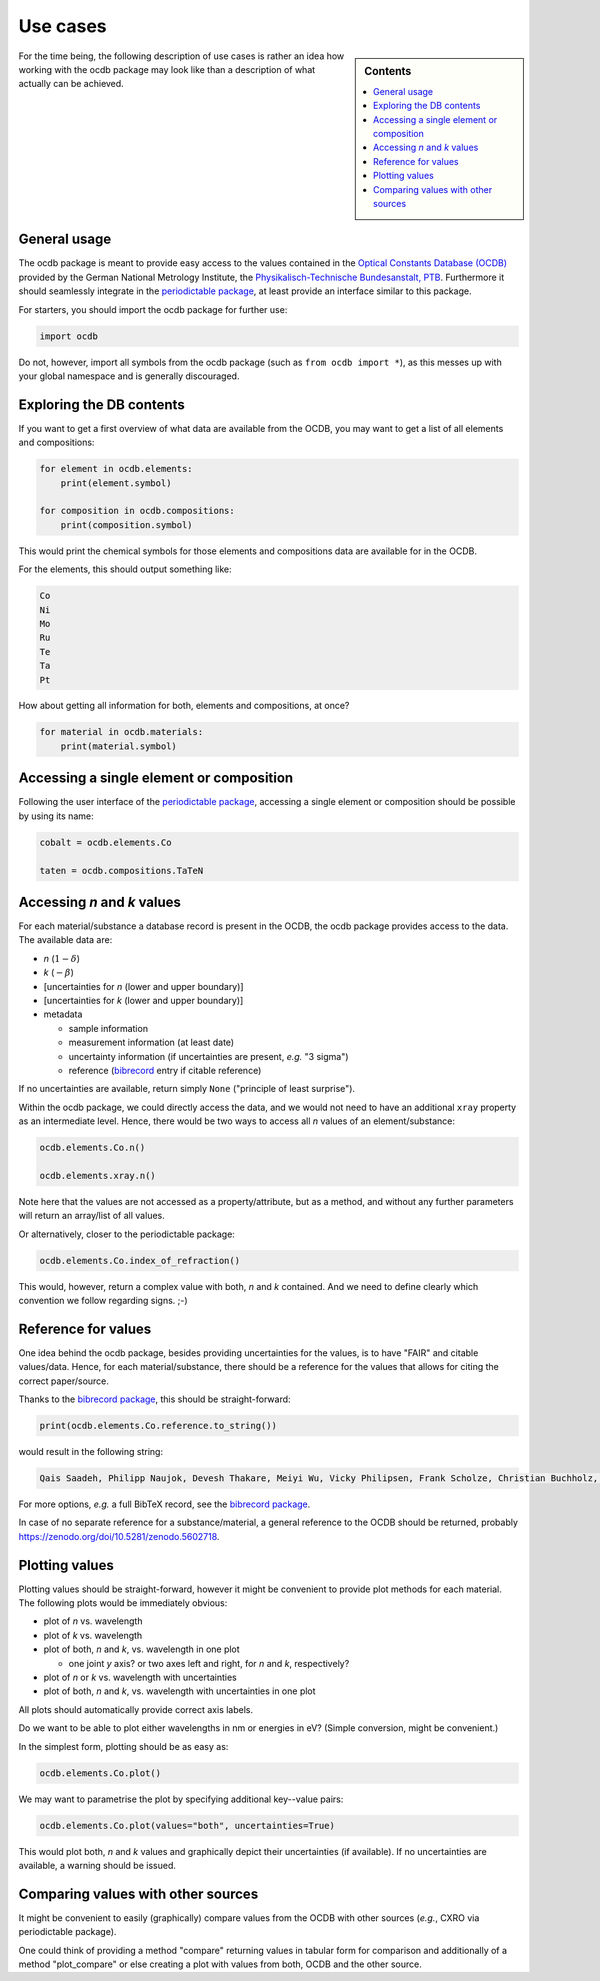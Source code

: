 .. _use_cases:

=========
Use cases
=========

.. sidebar:: Contents

    .. contents::
        :local:
        :depth: 1


For the time being, the following description of use cases is rather an idea how working with the ocdb package may look like than a description of what actually can be achieved.


General usage
=============

The ocdb package is meant to provide easy access to the values contained in the `Optical Constants Database (OCDB) <https://www.ocdb.ptb.de/>`_ provided by the German National Metrology Institute, the `Physikalisch-Technische Bundesanstalt, PTB <https://www.ptb.de/>`_. Furthermore it should seamlessly integrate in the `periodictable package <https://pypi.org/project/periodictable/>`_, at least provide an interface similar to this package.

For starters, you should import the ocdb package for further use:

.. code-block::

    import ocdb


Do not, however, import all symbols from the ocdb package (such as ``from ocdb import *``), as this messes up with your global namespace and is generally discouraged.


Exploring the DB contents
=========================

If you want to get a first overview of what data are available from the OCDB, you may want to get a list of all elements and compositions:

.. code-block::

    for element in ocdb.elements:
        print(element.symbol)

    for composition in ocdb.compositions:
        print(composition.symbol)


This would print the chemical symbols for those elements and compositions data are available for in the OCDB.


For the elements, this should output something like:

.. code-block:: text

    Co
    Ni
    Mo
    Ru
    Te
    Ta
    Pt


How about getting all information for both, elements and compositions, at once?

.. code-block::

    for material in ocdb.materials:
        print(material.symbol)


.. todo::

    Decide whether ``materials`` is the right name here, or whether we would rather like to go with ``substance``. In any case, the name should be general enough and intuitive enough to cover the concept that both, elements and compositions are covered.


Accessing a single element or composition
=========================================

Following the user interface of the `periodictable package <https://pypi.org/project/periodictable/>`_, accessing a single element or composition should be possible by using its name:


.. code-block::

    cobalt = ocdb.elements.Co

    taten = ocdb.compositions.TaTeN


.. todo::

    Decide whether to use capitalised names, as in the periodictable package, or to stick with PEP8 naming conventions. Probably, capitalised names are much more intuitive and easier to read.


Accessing *n* and *k* values
============================

For each material/substance a database record is present in the OCDB, the ocdb package provides access to the data. The available data are:

* *n* (:math:`1-{\delta}`)
* *k* (:math:`-{\beta}`)
* [uncertainties for *n* (lower and upper boundary)]
* [uncertainties for *k* (lower and upper boundary)]
* metadata

  * sample information
  * measurement information (at least date)
  * uncertainty information (if uncertainties are present, *e.g.* "3 sigma")
  * reference (`bibrecord <https://bibrecord.docs.till-biskup.de/>`_ entry if citable reference)


.. todo::

    *n* and *k* values are available for different wavelength ranges and with different sampling of the wavelength axis for the different elements and compositions. Furthermore, the wavelength axes are not necessarily equidistant. How to deal with a user wanting to access the value for a certain wavelength (or energy)? Interpolate, and if so, how (linear, cubic, spline, ...)?

    Raw data as provided by OCDB seem to provide *n* and *k* values. Provide methods for getting delta and beta instead?

    Provide data as complex float? Or *n* and *k* separately?

    Generally, the wavelength axis should be either a separate property or the first row/column in a matrix.


.. todo::

    How to provide uncertainties? Matrix with two columns/rows for lower and upper bound for each wavelength entry? Add wavelength as first row/column (only if wavelength is not a separate property)?


If no uncertainties are available, return simply ``None`` ("principle of least surprise").


.. todo::

    Decide upon a structure for the metadata. Currently, this information is contained in a somewhat human-readable (though not strictly machine-readable) form in the header of the data files.


Within the ocdb package, we could directly access the data, and we would not need to have an additional ``xray`` property as an intermediate level. Hence, there would be two ways to access all *n* values of an element/substance:

.. code-block::

    ocdb.elements.Co.n()

    ocdb.elements.xray.n()


Note here that the values are not accessed as a property/attribute, but as a method, and without any further parameters will return an array/list of all values.


.. todo::

    Are the data contained in the OCDB strictly X-ray data? If not (and at least VUV probably does not count as X-ray any more), summarising these values under ``xray`` may be misleading. Is there a better general name for this wavelength range?


Or alternatively, closer to the periodictable package:

.. code-block::

    ocdb.elements.Co.index_of_refraction()


This would, however, return a complex value with both, *n* and *k* contained. And we need to define clearly which convention we follow regarding signs. ;-)


Reference for values
====================

One idea behind the ocdb package, besides providing uncertainties for the values, is to have "FAIR" and citable values/data. Hence, for each material/substance, there should be a reference for the values that allows for citing the correct paper/source.

Thanks to the `bibrecord package <https://bibrecord.docs.till-biskup.de/>`_, this should be straight-forward:

.. code-block::

    print(ocdb.elements.Co.reference.to_string())

would result in the following string:

.. code-block:: text

    Qais Saadeh, Philipp Naujok, Devesh Thakare, Meiyi Wu, Vicky Philipsen, Frank Scholze, Christian Buchholz, Zanyar Salami, Yasser Abdulhadi, Danilo Ocaña García, Heiko Mentzel, Anja Babuschkin, Christian Laubis, Victor Soltwisch: On the optical constants of cobalt in the M-absorption edge region. Optik 273:17045, 2023.

For more options, *e.g.* a full BibTeX record, see the `bibrecord package <https://bibrecord.docs.till-biskup.de/>`_.

In case of no separate reference for a substance/material, a general reference to the OCDB should be returned, probably https://zenodo.org/doi/10.5281/zenodo.5602718.


Plotting values
===============

Plotting values should be straight-forward, however it might be convenient to provide plot methods for each material. The following plots would be immediately obvious:

* plot of *n* vs. wavelength
* plot of *k* vs. wavelength
* plot of both, *n* and *k*, vs. wavelength in one plot

  * one joint *y* axis? or two axes left and right, for *n* and *k*, respectively?

* plot of *n* or *k* vs. wavelength with uncertainties
* plot of both, *n* and *k*, vs. wavelength with uncertainties in one plot

All plots should automatically provide correct axis labels.

Do we want to be able to plot either wavelengths in nm or energies in eV? (Simple conversion, might be convenient.)

In the simplest form, plotting should be as easy as:

.. code-block::

    ocdb.elements.Co.plot()


We may want to parametrise the plot by specifying additional key--value pairs:

.. code-block::

    ocdb.elements.Co.plot(values="both", uncertainties=True)

This would plot both, *n* and *k* values and graphically depict their uncertainties (if available). If no uncertainties are available, a warning should be issued.


Comparing values with other sources
===================================

It might be convenient to easily (graphically) compare values from the OCDB with other sources (*e.g.*, CXRO via periodictable package).

One could think of providing a method "compare" returning values in tabular form for comparison and additionally of a method "plot_compare" or else creating a plot with values from both, OCDB and the other source.

